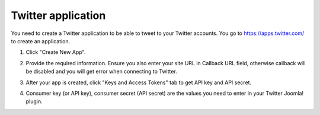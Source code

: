 ===================
Twitter application
===================

You need to create a Twitter application to be able to tweet to your Twitter accounts. You go to `https://apps.twitter.com/ <https://apps.twitter.com/>`_ to create an application.

1. Click "Create New App".

.. image:: ../images/twitter_app_01.jpg

2. Provide the required information. Ensure you also enter your site URL in Callback URL field, otherwise callback will be disabled and you will get error when connecting to Twitter.

.. image:: ../images/twitter_app_02.jpg

3. After your app is created, click "Keys and Access Tokens" tab to get API key and API secret.

.. image:: ../images/twitter_app_03.jpg

4. Consumer key (or API key), consumer secret (API secret) are the values you need to enter in your Twitter Joomla! plugin.

.. image:: ../images/twitter_app_04.jpg
